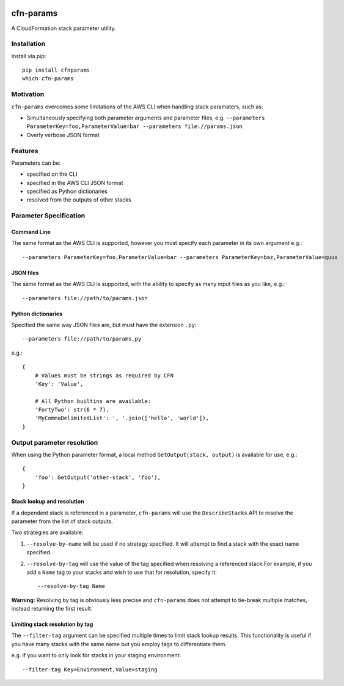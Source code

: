 |PyPiShield|_

cfn-params
==========

A CloudFormation stack parameter utility.

Installation
------------

Install via pip::

    pip install cfnparams
    which cfn-params

Motivation
----------

``cfn-params`` overcomes some limitations of the AWS CLI when handling stack paramaters, such as:

* Simultaneously specifying both parameter arguments and parameter files,
  e.g. ``--parameters ParameterKey=foo,ParameterValue=bar --parameters file://params.json``
* Overly verbose JSON format

Features
--------

Parameters can be:

* specified on the CLI
* specified in the AWS CLI JSON format
* specified as Python dictionaries
* resolved from the outputs of other stacks


Parameter Specification
-----------------------

Command Line
^^^^^^^^^^^^

The same format as the AWS CLI is supported, however you must specify each
parameter in its own argument e.g.::

    --parameters ParameterKey=foo,ParameterValue=bar --parameters ParameterKey=baz,ParameterValue=quux


JSON files
^^^^^^^^^^

The same format as the AWS CLI is supported, with the ability to specify as
many input files as you like, e.g.::

    --parameters file://path/to/params.json


Python dictionaries
^^^^^^^^^^^^^^^^^^^

Specified the same way JSON files are, but must have the extension ``.py``::

    --parameters file://path/to/params.py

e.g.::

    {
        # Values must be strings as required by CFN
        'Key': 'Value',

        # All Python builtins are available:
        'FortyTwo': str(6 * 7),
        'MyCommaDelimitedList': ', '.join(['hello', 'world']),
    }



Output parameter resolution
---------------------------

When using the Python parameter format, a local method ``GetOutput(stack, output)`` is available for use, e.g.::

    {
        'foo': GetOutput('other-stack', 'foo'),
    }


Stack lookup and resolution
^^^^^^^^^^^^^^^^^^^^^^^^^^^^

If a dependent stack is referenced in a parameter, ``cfn-params`` will use the
``DescribeStacks`` API to resolve the parameter from the list of stack outputs.

Two strategies are available:

1. ``--resolve-by-name`` will be used if no strategy specified. It will attempt
   to find a stack with the exact name specified.
2. ``--resolve-by-tag`` will use the value of the tag specified when resolving
   a referenced stack.For example, if you add a ``Name`` tag to your stacks
   and wish to use that for resolution, specify it::

    --resolve-by-tag Name

**Warning**: Resolving by tag is obviously less precise and ``cfn-params`` does not attempt
to tie-break multiple matches, instead returning the first result.

Limiting stack resolution by tag
^^^^^^^^^^^^^^^^^^^^^^^^^^^^^^^^

The ``--filter-tag`` argument can be specified multiple times to limit stack
lookup results.
This functionality is useful if you have many stacks with the same name but you
employ tags to differentiate them.

e.g. if you want to only look for stacks in your staging environment::

    --filter-tag Key=Environment,Value=staging




.. |PyPiShield| image:: https://img.shields.io/pypi/v/cfnparams.svg
.. _PyPiShield: https://pypi.python.org/pypi/cfnparams
